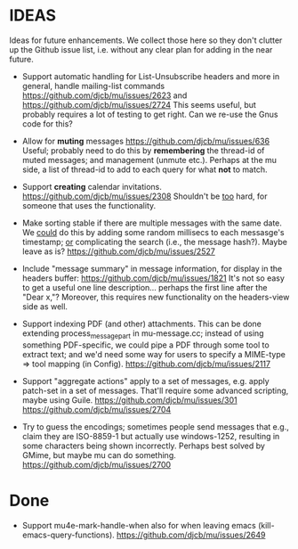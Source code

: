 #+STARTUP:showall
* IDEAS

Ideas for future enhancements. We collect those here so they don't clutter up
the Github issue list, i.e. without any clear plan for adding in the near
future.

- Support automatic handling for List-Unsubscribe headers and more in general,
  handle mailing-list commands https://github.com/djcb/mu/issues/2623 and
  https://github.com/djcb/mu/issues/2724 This seems useful, but probably
  requires a lot of testing to get right. Can we re-use the Gnus code for this?

- Allow for *muting* messages https://github.com/djcb/mu/issues/636 Useful;
  probably need to do this by *remembering* the thread-id of muted messages; and
  management (unmute etc.). Perhaps at the mu side, a list of thread-id to add
  to each query for what *not* to match.

- Support *creating* calendar invitations.
  https://github.com/djcb/mu/issues/2308
  Shouldn't be _too_ hard, for someone that uses the functionality.

- Make sorting stable if there are multiple messages with the same date. We
  _could_ do this by adding some random millisecs to each messasge's timestamp; _or_
  complicating the search (i.e., the message hash?). Maybe leave as is?
  https://github.com/djcb/mu/issues/2527

- Include "message summary" in message information, for display in the headers
  buffer: https://github.com/djcb/mu/issues/1821 It's not so easy to get a
  useful one line description... perhaps the first line after the "Dear x,"?
  Moreover, this requires new functionality on the headers-view side as well.

- Support indexing PDF (and other) attachments. This can be done extending
  process_message_part in mu-message.cc; instead of using something
  PDF-specific, we could pipe a PDF through some tool to extract text; and we'd
  need some way for users to specify a MIME-type => tool mapping  (in Config).
  https://github.com/djcb/mu/issues/2117

- Support "aggregate actions" apply to a set of messages, e.g. apply patch-set
  in a set of messages. That'll require some advanced scripting, maybe using
  Guile.
  https://github.com/djcb/mu/issues/301
  https://github.com/djcb/mu/issues/2704

- Try to guess the encodings; sometimes people send messages that e.g., claim
  they are ISO-8859-1 but actually use windows-1252, resulting in some
  characters being shown incorrectly. Perhaps best solved by GMime, but maybe mu
  can do something. https://github.com/djcb/mu/issues/2700

* Done

- Support mu4e-mark-handle-when also for when leaving emacs
  (kill-emacs-query-functions).
  https://github.com/djcb/mu/issues/2649
